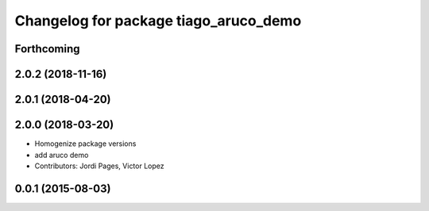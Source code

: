^^^^^^^^^^^^^^^^^^^^^^^^^^^^^^^^^^^^^^
Changelog for package tiago_aruco_demo
^^^^^^^^^^^^^^^^^^^^^^^^^^^^^^^^^^^^^^

Forthcoming
-----------

2.0.2 (2018-11-16)
------------------

2.0.1 (2018-04-20)
------------------

2.0.0 (2018-03-20)
------------------
* Homogenize package versions
* add aruco demo
* Contributors: Jordi Pages, Victor Lopez

0.0.1 (2015-08-03)
------------------
